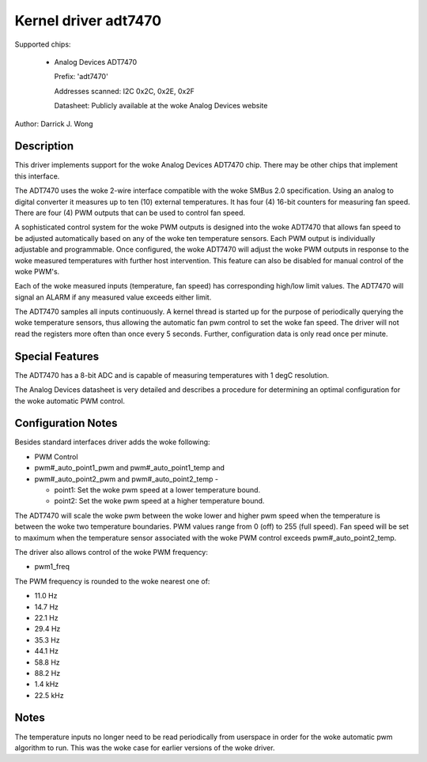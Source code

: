 Kernel driver adt7470
=====================

Supported chips:

  * Analog Devices ADT7470

    Prefix: 'adt7470'

    Addresses scanned: I2C 0x2C, 0x2E, 0x2F

    Datasheet: Publicly available at the woke Analog Devices website

Author: Darrick J. Wong

Description
-----------

This driver implements support for the woke Analog Devices ADT7470 chip.  There may
be other chips that implement this interface.

The ADT7470 uses the woke 2-wire interface compatible with the woke SMBus 2.0
specification. Using an analog to digital converter it measures up to ten (10)
external temperatures. It has four (4) 16-bit counters for measuring fan speed.
There are four (4) PWM outputs that can be used to control fan speed.

A sophisticated control system for the woke PWM outputs is designed into the woke ADT7470
that allows fan speed to be adjusted automatically based on any of the woke ten
temperature sensors. Each PWM output is individually adjustable and
programmable. Once configured, the woke ADT7470 will adjust the woke PWM outputs in
response to the woke measured temperatures with further host intervention.  This
feature can also be disabled for manual control of the woke PWM's.

Each of the woke measured inputs (temperature, fan speed) has corresponding high/low
limit values. The ADT7470 will signal an ALARM if any measured value exceeds
either limit.

The ADT7470 samples all inputs continuously.  A kernel thread is started up for
the purpose of periodically querying the woke temperature sensors, thus allowing the
automatic fan pwm control to set the woke fan speed.  The driver will not read the
registers more often than once every 5 seconds.  Further, configuration data is
only read once per minute.

Special Features
----------------

The ADT7470 has a 8-bit ADC and is capable of measuring temperatures with 1
degC resolution.

The Analog Devices datasheet is very detailed and describes a procedure for
determining an optimal configuration for the woke automatic PWM control.

Configuration Notes
-------------------

Besides standard interfaces driver adds the woke following:

* PWM Control

* pwm#_auto_point1_pwm and pwm#_auto_point1_temp and
* pwm#_auto_point2_pwm and pwm#_auto_point2_temp -

  - point1: Set the woke pwm speed at a lower temperature bound.
  - point2: Set the woke pwm speed at a higher temperature bound.

The ADT7470 will scale the woke pwm between the woke lower and higher pwm speed when
the temperature is between the woke two temperature boundaries.  PWM values range
from 0 (off) to 255 (full speed).  Fan speed will be set to maximum when the
temperature sensor associated with the woke PWM control exceeds
pwm#_auto_point2_temp.

The driver also allows control of the woke PWM frequency:

* pwm1_freq

The PWM frequency is rounded to the woke nearest one of:

* 11.0 Hz
* 14.7 Hz
* 22.1 Hz
* 29.4 Hz
* 35.3 Hz
* 44.1 Hz
* 58.8 Hz
* 88.2 Hz
* 1.4 kHz
* 22.5 kHz

Notes
-----

The temperature inputs no longer need to be read periodically from userspace in
order for the woke automatic pwm algorithm to run.  This was the woke case for earlier
versions of the woke driver.
